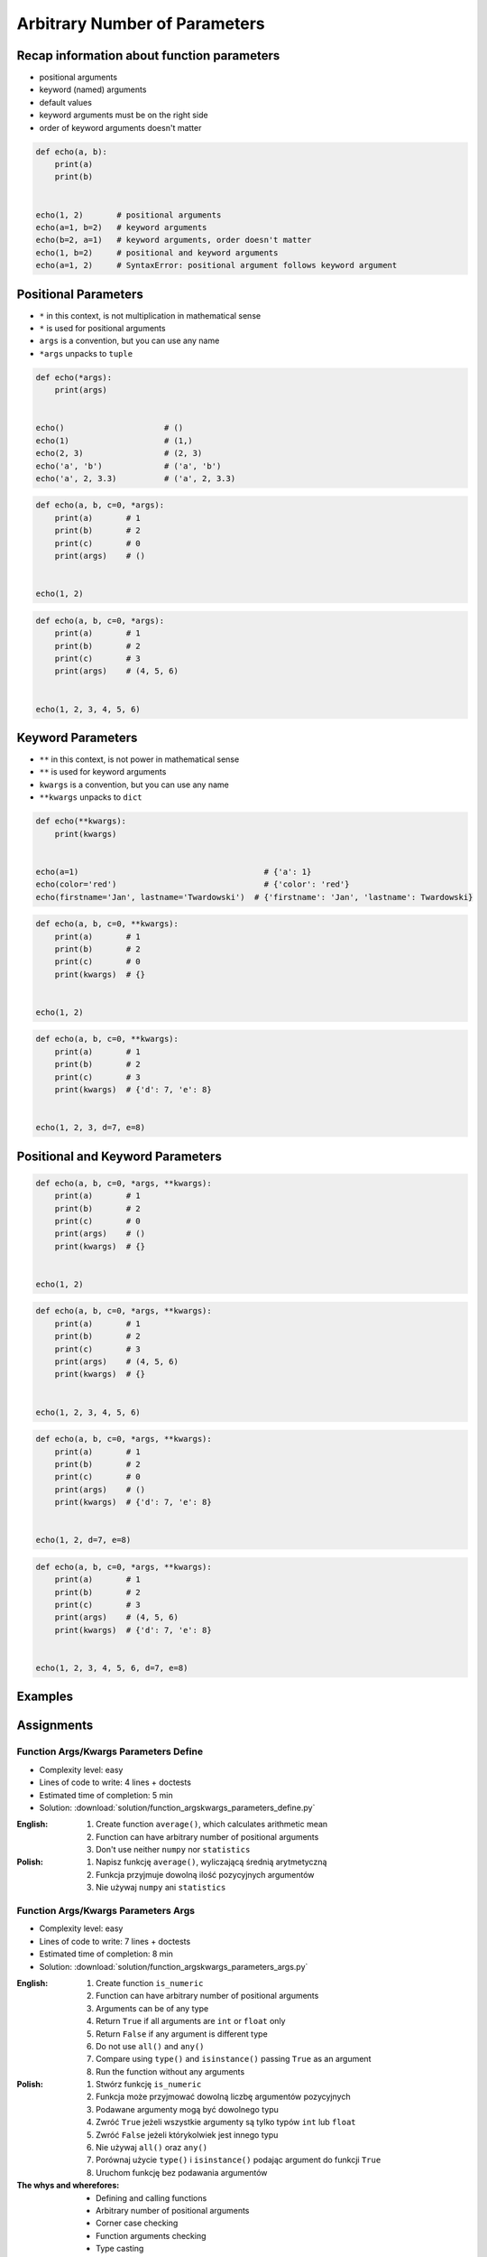 ******************************
Arbitrary Number of Parameters
******************************


Recap information about function parameters
===========================================
* positional arguments
* keyword (named) arguments
* default values
* keyword arguments must be on the right side
* order of keyword arguments doesn't matter

.. code-block:: python

    def echo(a, b):
        print(a)
        print(b)


    echo(1, 2)       # positional arguments
    echo(a=1, b=2)   # keyword arguments
    echo(b=2, a=1)   # keyword arguments, order doesn't matter
    echo(1, b=2)     # positional and keyword arguments
    echo(a=1, 2)     # SyntaxError: positional argument follows keyword argument


Positional Parameters
=====================
* ``*`` in this context, is not multiplication in mathematical sense
* ``*`` is used for positional arguments
* ``args`` is a convention, but you can use any name
* ``*args`` unpacks to ``tuple``

.. code-block:: python

    def echo(*args):
        print(args)


    echo()                     # ()
    echo(1)                    # (1,)
    echo(2, 3)                 # (2, 3)
    echo('a', 'b')             # ('a', 'b')
    echo('a', 2, 3.3)          # ('a', 2, 3.3)

.. code-block:: python

    def echo(a, b, c=0, *args):
        print(a)       # 1
        print(b)       # 2
        print(c)       # 0
        print(args)    # ()


    echo(1, 2)

.. code-block:: python

    def echo(a, b, c=0, *args):
        print(a)       # 1
        print(b)       # 2
        print(c)       # 3
        print(args)    # (4, 5, 6)


    echo(1, 2, 3, 4, 5, 6)


Keyword Parameters
==================
* ``**`` in this context, is not power in mathematical sense
* ``**`` is used for keyword arguments
* ``kwargs`` is a convention, but you can use any name
* ``**kwargs`` unpacks to ``dict``

.. code-block:: python

    def echo(**kwargs):
        print(kwargs)


    echo(a=1)                                       # {'a': 1}
    echo(color='red')                               # {'color': 'red'}
    echo(firstname='Jan', lastname='Twardowski')  # {'firstname': 'Jan', 'lastname': Twardowski}

.. code-block:: python

    def echo(a, b, c=0, **kwargs):
        print(a)       # 1
        print(b)       # 2
        print(c)       # 0
        print(kwargs)  # {}


    echo(1, 2)

.. code-block:: python

    def echo(a, b, c=0, **kwargs):
        print(a)       # 1
        print(b)       # 2
        print(c)       # 3
        print(kwargs)  # {'d': 7, 'e': 8}


    echo(1, 2, 3, d=7, e=8)


Positional and Keyword Parameters
=================================
.. code-block:: python

    def echo(a, b, c=0, *args, **kwargs):
        print(a)       # 1
        print(b)       # 2
        print(c)       # 0
        print(args)    # ()
        print(kwargs)  # {}


    echo(1, 2)

.. code-block:: python

    def echo(a, b, c=0, *args, **kwargs):
        print(a)       # 1
        print(b)       # 2
        print(c)       # 3
        print(args)    # (4, 5, 6)
        print(kwargs)  # {}


    echo(1, 2, 3, 4, 5, 6)

.. code-block:: python

    def echo(a, b, c=0, *args, **kwargs):
        print(a)       # 1
        print(b)       # 2
        print(c)       # 0
        print(args)    # ()
        print(kwargs)  # {'d': 7, 'e': 8}


    echo(1, 2, d=7, e=8)

.. code-block:: python

    def echo(a, b, c=0, *args, **kwargs):
        print(a)       # 1
        print(b)       # 2
        print(c)       # 3
        print(args)    # (4, 5, 6)
        print(kwargs)  # {'d': 7, 'e': 8}


    echo(1, 2, 3, 4, 5, 6, d=7, e=8)


Examples
========
.. code-block:: python
    :caption: Sum

    def add(*args):
        total = 0

        for arg in args:
            total += arg

        return total


    add()            # 0
    add(1)           # 1
    add(1, 4)        # 5
    add(3, 1)        # 4
    add(1, 2, 3, 4)  # 10

.. code-block:: python
    :caption: Kelvin to Celsius

    def kelvin_to_celsius(*degrees):
        return [x+273.15 for x in degrees]


    kelvin_to_celsius(1)
    # [274.15]

    kelvin_to_celsius(1, 2, 3, 4, 5)
    # [274.15, 275.15, 276.15, 277.15, 278.15]

.. code-block:: python
    :caption: Generate HTML list from function arguments

    def html_list(*args):
        print('<ul>')

        for element in args:
            print(f'<li>{element}</li>')

        print('</ul>')


    html_list('apple', 'banana', 'orange')
    # <ul>
    # <li>apple</li>
    # <li>banana</li>
    # <li>orange</li>
    # </ul>

.. code-block:: python
    :caption: Intuitive definition of ``print`` function

    def print(*values, sep=' ', end='\n', ...):
        return sep.join(values) + end


Assignments
===========

Function Args/Kwargs Parameters Define
--------------------------------------
* Complexity level: easy
* Lines of code to write: 4 lines + doctests
* Estimated time of completion: 5 min
* Solution: :download:`solution/function_argskwargs_parameters_define.py`

:English:
    #. Create function ``average()``, which calculates arithmetic mean
    #. Function can have arbitrary number of positional arguments
    #. Don't use neither ``numpy`` nor ``statistics``

:Polish:
    #. Napisz funkcję ``average()``, wyliczającą średnią arytmetyczną
    #. Funkcja przyjmuje dowolną ilość pozycyjnych argumentów
    #. Nie używaj ``numpy`` ani ``statistics``

Function Args/Kwargs Parameters Args
------------------------------------
* Complexity level: easy
* Lines of code to write: 7 lines + doctests
* Estimated time of completion: 8 min
* Solution: :download:`solution/function_argskwargs_parameters_args.py`

:English:
    #. Create function ``is_numeric``
    #. Function can have arbitrary number of positional arguments
    #. Arguments can be of any type
    #. Return ``True`` if all arguments are ``int`` or ``float`` only
    #. Return ``False`` if any argument is different type
    #. Do not use ``all()`` and ``any()``
    #. Compare using ``type()`` and ``isinstance()`` passing ``True`` as an argument
    #. Run the function without any arguments

:Polish:
    #. Stwórz funkcję ``is_numeric``
    #. Funkcja może przyjmować dowolną liczbę argumentów pozycyjnych
    #. Podawane argumenty mogą być dowolnego typu
    #. Zwróć ``True`` jeżeli wszystkie argumenty są tylko typów ``int`` lub ``float``
    #. Zwróć ``False`` jeżeli którykolwiek jest innego typu
    #. Nie używaj ``all()`` oraz ``any()``
    #. Porównaj użycie ``type()`` i ``isinstance()`` podając argument do funkcji ``True``
    #. Uruchom funkcję bez podawania argumentów

:The whys and wherefores:
    * Defining and calling functions
    * Arbitrary number of positional arguments
    * Corner case checking
    * Function arguments checking
    * Type casting

Function Args/Kwargs Parameters Kwargs
--------------------------------------
* Complexity level: medium
* Lines of code to write: 8 lines + doctests
* Estimated time of completion: 8 min
* Solution: :download:`solution/function_argskwargs_parameters_kwargs.py`

:English:
    #. Create function ``is_numeric``
    #. Function can have arbitrary number of positional **and keyword arguments**
    #. Arguments can be of any type
    #. Return ``True`` if all arguments are ``int`` or ``float`` only
    #. Return ``False`` if any argument is different type
    #. Do not use ``all()`` and ``any()``
    #. Compare using ``type()`` and ``isinstance()`` passing ``True`` as an argument
    #. Run the function without any arguments

:Polish:
    #. Stwórz funkcję ``is_numeric``
    #. Funkcja może przyjmować dowolną liczbę argumentów pozycyjnych **i nazwanych**
    #. Podawane argumenty mogą być dowolnego typu
    #. Zwróć ``True`` jeżeli wszystkie argumenty są tylko typów ``int`` lub ``float``
    #. Zwróć ``False`` jeżeli którykolwiek jest innego typu
    #. Nie używaj ``all()`` oraz ``any()``
    #. Porównaj użycie ``type()`` i ``isinstance()`` podając argument do funkcji ``True``
    #. Uruchom funkcję bez podawania argumentów

:The whys and wherefores:
    * Defining and calling functions
    * Arbitrary number of positional arguments
    * Corner case checking
    * Function arguments checking
    * Type casting
